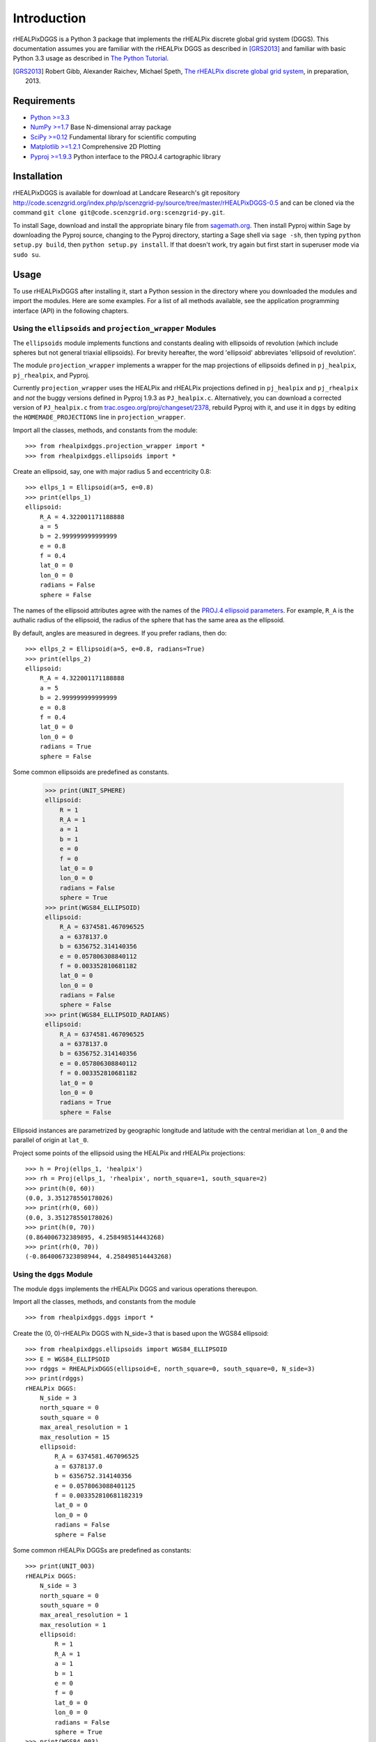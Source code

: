 Introduction
============
rHEALPixDGGS is a Python 3 package that implements the rHEALPix discrete global grid system (DGGS).
This documentation assumes you are familiar with the rHEALPix DGGS as described in [GRS2013]_ and familiar with basic Python 3.3 usage as described in `The Python Tutorial <http://docs.python.org/3/tutorial/>`_.

.. [GRS2013] Robert Gibb, Alexander Raichev, Michael Speth, `The rHEALPix discrete global grid system <http://code.scenzgrid.org/index.php/p/scenzgrid-py/source/tree/master/rHEALPixDGGS-0.5/docs/rhealpixdggs_preprint.pdf>`_, in preparation, 2013.

Requirements
---------------
- `Python >=3.3 <http://python.org/>`_
- `NumPy >=1.7 <http://www.numpy.org/>`_ Base N-dimensional array package
- `SciPy >=0.12 <http://www.scipy.org/>`_ Fundamental library for scientific computing
- `Matplotlib >=1.2.1 <http://matplotlib.org/>`_ Comprehensive 2D Plotting
- `Pyproj >=1.9.3 <http://code.google.com/p/pyproj/>`_
  Python interface to the PROJ.4 cartographic library

Installation
--------------
rHEALPixDGGS is available for download at Landcare Research's git repository `<http://code.scenzgrid.org/index.php/p/scenzgrid-py/source/tree/master/rHEALPixDGGS-0.5>`_ and can be cloned via the command ``git clone git@code.scenzgrid.org:scenzgrid-py.git``.

To install Sage, download and install the appropriate binary file from `sagemath.org <http://www.sagemath.org>`_.
Then install Pyproj within Sage by downloading the Pyproj source, changing to the Pyproj directory, starting a Sage shell via ``sage -sh``, then typing ``python setup.py build``, then ``python setup.py install``.
If that doesn't work, try again but first start in superuser mode via ``sudo su``.

Usage
------
To use rHEALPixDGGS after installing it, start a Python session in the directory where you downloaded the modules and import the modules.
Here are some examples.
For a list of all methods available, see the application programming interface (API) in the following chapters.

Using the ``ellipsoids`` and ``projection_wrapper`` Modules
^^^^^^^^^^^^^^^^^^^^^^^^^^^^^^^^^^^^^^^^^^^^^^^^^^^^^^^^^^^^^
The ``ellipsoids`` module implements functions and constants dealing with ellipsoids of revolution (which include spheres but not general triaxial ellipsoids).
For brevity hereafter, the word 'ellipsoid' abbreviates 'ellipsoid of revolution'.

The module ``projection_wrapper`` implements a wrapper for the map projections of ellipsoids defined in ``pj_healpix``, ``pj_rhealpix``, and Pyproj.

Currently ``projection_wrapper`` uses the HEALPix and rHEALPix projections
defined in ``pj_healpix`` and ``pj_rhealpix`` and *not* the buggy versions  defined in Pyproj 1.9.3 as ``PJ_healpix.c``.
Alternatively, you can download a corrected version of ``PJ_healpix.c`` from
`trac.osgeo.org/proj/changeset/2378 <http://trac.osgeo.org/proj/changeset/2378>`_, rebuild Pyproj with it, and use it in ``dggs`` by editing the ``HOMEMADE_PROJECTIONS`` line in ``projection_wrapper``.

Import all the classes, methods, and constants from the module::

    >>> from rhealpixdggs.projection_wrapper import *
    >>> from rhealpixdggs.ellipsoids import *

Create an ellipsoid, say, one with major radius 5 and eccentricity 0.8::

    >>> ellps_1 = Ellipsoid(a=5, e=0.8)
    >>> print(ellps_1)
    ellipsoid:
        R_A = 4.322001171188888
        a = 5
        b = 2.999999999999999
        e = 0.8
        f = 0.4
        lat_0 = 0
        lon_0 = 0
        radians = False
        sphere = False

The names of the ellipsoid attributes agree with the names of the `PROJ.4 ellipsoid parameters <http://trac.osgeo.org/proj/wiki/GenParms>`_.
For example, ``R_A`` is the authalic radius of the ellipsoid, the radius of the sphere that has the same area as the ellipsoid.

By default, angles are measured in degrees.
If you prefer radians, then do::

    >>> ellps_2 = Ellipsoid(a=5, e=0.8, radians=True)
    >>> print(ellps_2)
    ellipsoid:
        R_A = 4.322001171188888
        a = 5
        b = 2.999999999999999
        e = 0.8
        f = 0.4
        lat_0 = 0
        lon_0 = 0
        radians = True
        sphere = False

Some common ellipsoids are predefined as constants.

    >>> print(UNIT_SPHERE)
    ellipsoid:
        R = 1
        R_A = 1
        a = 1
        b = 1
        e = 0
        f = 0
        lat_0 = 0
        lon_0 = 0
        radians = False
        sphere = True
    >>> print(WGS84_ELLIPSOID)
    ellipsoid:
        R_A = 6374581.467096525
        a = 6378137.0
        b = 6356752.314140356
        e = 0.057806308840112
        f = 0.003352810681182
        lat_0 = 0
        lon_0 = 0
        radians = False
        sphere = False
    >>> print(WGS84_ELLIPSOID_RADIANS)
    ellipsoid:
        R_A = 6374581.467096525
        a = 6378137.0
        b = 6356752.314140356
        e = 0.057806308840112
        f = 0.003352810681182
        lat_0 = 0
        lon_0 = 0
        radians = True
        sphere = False

Ellipsoid instances are parametrized by geographic longitude and latitude with the central meridian at ``lon_0`` and the parallel of origin at ``lat_0``.

Project some points of the ellipsoid using the HEALPix and rHEALPix projections::

    >>> h = Proj(ellps_1, 'healpix')
    >>> rh = Proj(ellps_1, 'rhealpix', north_square=1, south_square=2)
    >>> print(h(0, 60))
    (0.0, 3.351278550178026)
    >>> print(rh(0, 60))
    (0.0, 3.351278550178026)
    >>> print(h(0, 70))
    (0.864006732389895, 4.258498514443268)
    >>> print(rh(0, 70))
    (-0.8640067323898944, 4.258498514443268)

Using the ``dggs`` Module
^^^^^^^^^^^^^^^^^^^^^^^^^^^^^^^^^^^
The module ``dggs`` implements the rHEALPix DGGS and various operations thereupon.

Import all the classes, methods, and constants from the module ::

    >>> from rhealpixdggs.dggs import *

Create the (0, 0)-rHEALPix DGGS with N_side=3 that is based upon the WGS84 ellipsoid::

    >>> from rhealpixdggs.ellipsoids import WGS84_ELLIPSOID
    >>> E = WGS84_ELLIPSOID
    >>> rdggs = RHEALPixDGGS(ellipsoid=E, north_square=0, south_square=0, N_side=3)
    >>> print(rdggs)
    rHEALPix DGGS:
        N_side = 3
        north_square = 0
        south_square = 0
        max_areal_resolution = 1
        max_resolution = 15
        ellipsoid:
            R_A = 6374581.467096525
            a = 6378137.0
            b = 6356752.314140356
            e = 0.0578063088401125
            f = 0.003352810681182319
            lat_0 = 0
            lon_0 = 0
            radians = False
            sphere = False

Some common rHEALPix DGGSs are predefined as constants::

    >>> print(UNIT_003)
    rHEALPix DGGS:
        N_side = 3
        north_square = 0
        south_square = 0
        max_areal_resolution = 1
        max_resolution = 1
        ellipsoid:
            R = 1
            R_A = 1
            a = 1
            b = 1
            e = 0
            f = 0
            lat_0 = 0
            lon_0 = 0
            radians = False
            sphere = True
    >>> print(WGS84_003)
    rHEALPix DGGS:
        N_side = 3
        north_square = 0
        south_square = 0
        max_areal_resolution = 1
        max_resolution = 15
        ellipsoid:
            R_A = 6374581.467096525
            a = 6378137.0
            b = 6356752.314140356
            e = 0.0578063088401125
            f = 0.003352810681182319
            lat_0 = 0
            lon_0 = 0
            radians = False
            sphere = False
    >>> print(UNIT_003_RADIANS)
    rHEALPix DGGS:
        N_side = 3
        north_square = 0
        south_square = 0
        max_areal_resolution = 1
        max_resolution = 1
        ellipsoid:
            R = 1
            R_A = 1
            a = 1
            b = 1
            e = 0
            f = 0
            lat_0 = 0
            lon_0 = 0
            radians = True
            sphere = True

Pick a (longitude-latitude) point on the ellipsoid and find the level 1 cell that contains it ::

    >>> p = (0, 15)
    >>> c = rdggs.cell_from_point(1, p, plane=False); print(c)
    Q0

Find the ellipsoidal (edge) neighbors of this cell ::

    >>> for (direction, cell) in sorted(c.neighbors(plane=False).items()):
    ...     print(direction, cell)
    east Q1
    north N2
    south Q3
    west P2

Find the planar (edge) neighbors of this cell ::

    >>> for (direction, cell) in sorted(c.neighbors('plane').items()):
    ...     print(direction, cell)
    down Q3
    left P2
    right Q1
    up N2

Find all the level 1 cells intersecting the longitude-latitude aligned ellipsoidal quadrangle with given northwest and southeast corners ::

    >>> nw = (0, 45)
    >>> se = (90, 0)
    >>> cells = rdggs.cells_from_region(1, nw, se, plane=False)
    >>> for row in cells:
    ...     print([str(cell) for cell in row])
    ['N2', 'N1', 'N0']
    ['Q0', 'Q1', 'Q2', 'R0']
    ['Q3', 'Q4', 'Q5', 'R3']

Compute the ellipsoidal shape and ellipsoidal nuclei of these cells ::

    >>> for row in cells:
    ...     for cell in row:
    ...         print(cell, cell.ellipsoidal_shape(), cell.nucleus(plane=False))
    N2 dart (5.088887490341627e-14, 58.470677829627355)
    N1 skew_quad (45.000000000000036, 58.470677829627355)
    N0 dart (89.99999999999996, 58.47067782962736)
    Q0 quad (14.999999999999998, 26.438744923100096)
    Q1 quad (45.0, 26.438744923100096)
    Q2 quad (74.99999999999999, 26.438744923100096)
    R0 quad (105.00000000000001, 26.438744923100096)
    Q3 quad (14.999999999999998, 3.560649871414923e-15)
    Q4 quad (45.0, 3.560649871414923e-15)
    Q5 quad (74.99999999999999, 3.560649871414923e-15)
    R3 quad (105.00000000000001, 3.560649871414923e-15)

Create the (0, 0)-rHEALPix DGGS with N_side = 3 that is based on the WGS84 ellipsoid.
Orient the DGGS so that the planar origin (0, 0) is on Auckland, New Zealand::

    >>> p = (174, -37)  # Approximate Auckland lon-lat coordinates
    >>> from rhealpixdggs.projection_wrapper import *
    >>> E = Ellipsoid(a=WGS84_A, f=WGS84_F, radians=False, lon_0=p[0], lat_0=p[1])
    >>> rdggs = RHEALPixDGGS(E, N_side=3, north_square=0, south_square=0)
    >>> print(rdggs)
    rHEALPix DGGS:
        N_side = 3
        north_square = 0
        south_square = 0
        max_areal_resolution = 1
        max_resolution = 15
        ellipsoid:
            R_A = 6374581.467096525
            a = 6378137.0
            b = 6356752.314140356
            e = 0.0578063088401125
            f = 0.003352810681182319
            lat_0 = -37
            lon_0 = 174
            radians = False
            sphere = False
    >>> print(rdggs.cell_from_point(1, p, plane=False))
    Q3
